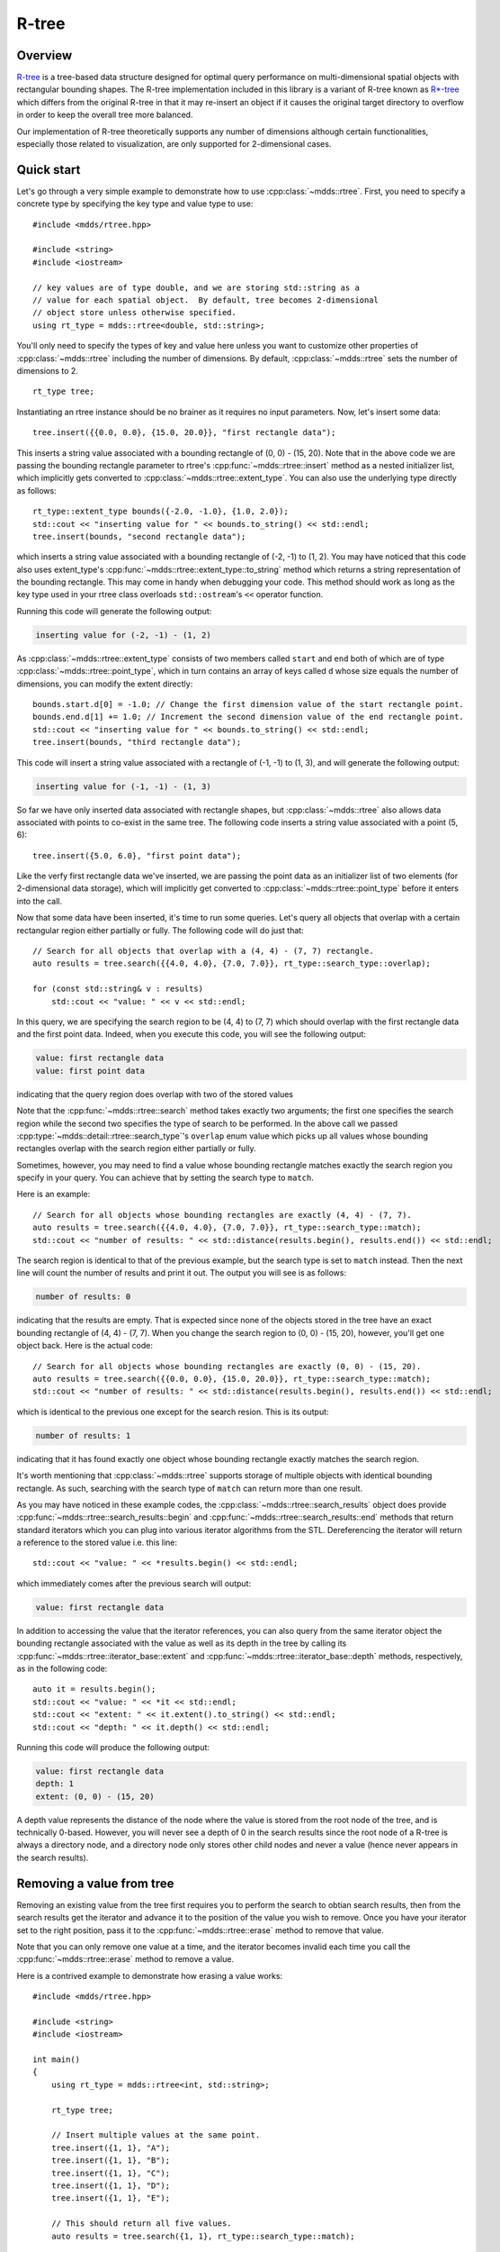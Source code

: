 
.. highlight:: cpp

R-tree
======

Overview
--------

`R-tree <https://en.wikipedia.org/wiki/R-tree>`_ is a tree-based data
structure designed for optimal query performance on multi-dimensional spatial
objects with rectangular bounding shapes.  The R-tree implementation included
in this library is a variant of R-tree known as `R*-tree
<https://en.wikipedia.org/wiki/R*_tree>`_ which differs from the original
R-tree in that it may re-insert an object if it causes the original target
directory to overflow in order to keep the overall tree more balanced.

Our implementation of R-tree theoretically supports any number of dimensions
although certain functionalities, especially those related to visualization,
are only supported for 2-dimensional cases.


Quick start
-----------

Let's go through a very simple example to demonstrate how to use
:cpp:class:`~mdds::rtree`.  First, you need to specify a concrete type by
specifying the key type and value type to use::

    #include <mdds/rtree.hpp>

    #include <string>
    #include <iostream>

    // key values are of type double, and we are storing std::string as a
    // value for each spatial object.  By default, tree becomes 2-dimensional
    // object store unless otherwise specified.
    using rt_type = mdds::rtree<double, std::string>;

You'll only need to specify the types of key and value here unless you want to
customize other properties of :cpp:class:`~mdds::rtree` including the number
of dimensions.  By default, :cpp:class:`~mdds::rtree` sets the number of
dimensions to 2.

::

    rt_type tree;

Instantiating an rtree instance should be no brainer as it requires no input
parameters.  Now, let's insert some data::

    tree.insert({{0.0, 0.0}, {15.0, 20.0}}, "first rectangle data");

This inserts a string value associated with a bounding rectangle of (0, 0) -
(15, 20).  Note that in the above code we are passing the bounding rectangle
parameter to rtree's :cpp:func:`~mdds::rtree::insert` method as a nested
initializer list, which implicitly gets converted to
:cpp:class:`~mdds::rtree::extent_type`.  You can also use the underlying type
directly as follows::

    rt_type::extent_type bounds({-2.0, -1.0}, {1.0, 2.0});
    std::cout << "inserting value for " << bounds.to_string() << std::endl;
    tree.insert(bounds, "second rectangle data");

which inserts a string value associated with a bounding rectangle of (-2, -1)
to (1, 2).  You may have noticed that this code also uses extent_type's
:cpp:func:`~mdds::rtree::extent_type::to_string` method which returns a string
representation of the bounding rectangle.  This may come in handy when
debugging your code.  This method should work as long as the key type used in
your rtree class overloads ``std::ostream``'s ``<<`` operator function.

Running this code will generate the following output:

.. code-block:: none

    inserting value for (-2, -1) - (1, 2)

As :cpp:class:`~mdds::rtree::extent_type` consists of two members called
``start`` and ``end`` both of which are of type
:cpp:class:`~mdds::rtree::point_type`, which in turn contains an array of keys
called ``d`` whose size equals the number of dimensions, you can modify the
extent directly::

    bounds.start.d[0] = -1.0; // Change the first dimension value of the start rectangle point.
    bounds.end.d[1] += 1.0; // Increment the second dimension value of the end rectangle point.
    std::cout << "inserting value for " << bounds.to_string() << std::endl;
    tree.insert(bounds, "third rectangle data");

This code will insert a string value associated with a rectangle of (-1, -1)
to (1, 3), and will generate the following output:

.. code-block:: none

    inserting value for (-1, -1) - (1, 3)

So far we have only inserted data associated with rectangle shapes, but
:cpp:class:`~mdds::rtree` also allows data associated with points to co-exist
in the same tree.  The following code inserts a string value associated with a
point (5, 6)::

    tree.insert({5.0, 6.0}, "first point data");

Like the verfy first rectangle data we've inserted, we are passing the point
data as an initializer list of two elements (for 2-dimensional data storage),
which will implicitly get converted to :cpp:class:`~mdds::rtree::point_type`
before it enters into the call.

Now that some data have been inserted, it's time to run some queries.  Let's
query all objects that overlap with a certain rectangular region either
partially or fully.  The following code will do just that::

    // Search for all objects that overlap with a (4, 4) - (7, 7) rectangle.
    auto results = tree.search({{4.0, 4.0}, {7.0, 7.0}}, rt_type::search_type::overlap);

    for (const std::string& v : results)
        std::cout << "value: " << v << std::endl;

In this query, we are specifying the search region to be (4, 4) to (7, 7)
which should overlap with the first rectangle data and the first point data.
Indeed, when you execute this code, you will see the following output:

.. code-block:: none

    value: first rectangle data
    value: first point data

indicating that the query region does overlap with two of the stored values

Note that the :cpp:func:`~mdds::rtree::search` method takes exactly two
arguments; the first one specifies the search region while the second two
specifies the type of search to be performed.  In the above call we passed
:cpp:type:`~mdds::detail::rtree::search_type`'s ``overlap`` enum value which
picks up all values whose bounding rectangles overlap with the search region
either partially or fully.

Sometimes, however, you may need to find a value whose bounding rectangle
matches exactly the search region you specify in your query.  You can achieve
that by setting the search type to ``match``.

Here is an example::

    // Search for all objects whose bounding rectangles are exactly (4, 4) - (7, 7).
    auto results = tree.search({{4.0, 4.0}, {7.0, 7.0}}, rt_type::search_type::match);
    std::cout << "number of results: " << std::distance(results.begin(), results.end()) << std::endl;

The search region is identical to that of the previous example, but the search
type is set to ``match`` instead.  Then the next line will count the number of
results and print it out.  The output you will see is as follows:

.. code-block:: none

    number of results: 0

indicating that the results are empty.  That is expected since none of the
objects stored in the tree have an exact bounding rectangle of (4, 4) - (7,
7).  When you change the search region to (0, 0) - (15, 20), however, you'll
get one object back.  Here is the actual code::

    // Search for all objects whose bounding rectangles are exactly (0, 0) - (15, 20).
    auto results = tree.search({{0.0, 0.0}, {15.0, 20.0}}, rt_type::search_type::match);
    std::cout << "number of results: " << std::distance(results.begin(), results.end()) << std::endl;

which is identical to the previous one except for the search resion.  This is
its output:

.. code-block:: none

    number of results: 1

indicating that it has found exactly one object whose bounding rectangle
exactly matches the search region.

It's worth mentioning that :cpp:class:`~mdds::rtree` supports storage of
multiple objects with identical bounding rectangle.  As such, searching with
the search type of ``match`` can return more than one result.

As you may have noticed in these example codes, the
:cpp:class:`~mdds::rtree::search_results` object does provide
:cpp:func:`~mdds::rtree::search_results::begin` and
:cpp:func:`~mdds::rtree::search_results::end` methods that return standard
iterators which you can plug into various iterator algorithms from the STL.
Dereferencing the iterator will return a reference to the stored value i.e.
this line::

    std::cout << "value: " << *results.begin() << std::endl;

which immediately comes after the previous search will output:

.. code-block:: none

    value: first rectangle data

In addition to accessing the value that the iterator references, you can also
query from the same iterator object the bounding rectangle associated with the
value as well as its depth in the tree by calling its
:cpp:func:`~mdds::rtree::iterator_base::extent` and
:cpp:func:`~mdds::rtree::iterator_base::depth` methods, respectively, as in
the following code::

    auto it = results.begin();
    std::cout << "value: " << *it << std::endl;
    std::cout << "extent: " << it.extent().to_string() << std::endl;
    std::cout << "depth: " << it.depth() << std::endl;

Running this code will produce the following output:

.. code-block:: none

    value: first rectangle data
    depth: 1
    extent: (0, 0) - (15, 20)

A depth value represents the distance of the node where the value is stored
from the root node of the tree, and is technically 0-based.  However, you will
never see a depth of 0 in the search results since the root node of a R-tree
is always a directory node, and a directory node only stores other child nodes
and never a value (hence never appears in the search results).


Removing a value from tree
--------------------------

Removing an existing value from the tree first requires you to perform the
search to obtian search results, then from the search results get the iterator
and advance it to the position of the value you wish to remove.  Once you have
your iterator set to the right position, pass it to the
:cpp:func:`~mdds::rtree::erase` method to remove that value.

Note that you can only remove one value at a time, and the iterator becomes
invalid each time you call the :cpp:func:`~mdds::rtree::erase` method to
remove a value.

Here is a contrived example to demonstrate how erasing a value works::

    #include <mdds/rtree.hpp>

    #include <string>
    #include <iostream>

    int main()
    {
        using rt_type = mdds::rtree<int, std::string>;

        rt_type tree;

        // Insert multiple values at the same point.
        tree.insert({1, 1}, "A");
        tree.insert({1, 1}, "B");
        tree.insert({1, 1}, "C");
        tree.insert({1, 1}, "D");
        tree.insert({1, 1}, "E");

        // This should return all five values.
        auto results = tree.search({1, 1}, rt_type::search_type::match);

        for (const std::string& v : results)
            std::cout << v << std::endl;

        // Erase "C".
        for (auto it = results.begin(); it != results.end(); ++it)
        {
            if (*it == "C")
            {
                tree.erase(it);
                break; // This invalidates the iterator.  Bail out.
            }
        }

        std::cout << "'C' has been erased." << std::endl;

        // Now this should only return A, B, D and E.
        results = tree.search({1, 1}, rt_type::search_type::match);

        for (const std::string& v : results)
            std::cout << v << std::endl;

        return EXIT_SUCCESS;
    }

In this code, we are intentionally putting 5 values to the same 2-dimensional
point (1, 1), then removing one of them based on matching criteria (of being
equal to "C").

Compiling and running this code will generate the following output:

.. code-block:: none

    A
    B
    C
    D
    E
    'C' has been erased.
    A
    B
    D
    E

which clearly shows that the 'C' has been successfully erased.


Visualize R-tree structure
--------------------------

In this section we will illustrate a way to visualize an R-tree structure via
:cpp:func:`~mdds::rtree::export_tree` method, which can be useful when you
need to visually inspect the tree structure to see how well balanced it is (or
not).

We will be using the following set of 2-dimensional rectangles as the bounding
rectangles for input values.

.. figure:: _static/images/rtree_bounds_src.png
   :align: center

For input values, we'll simply use linearly increasing series of integer
values, but the values themselves are not the focus of this section, and we'll
not talk much about that.  We will also intentionally make the capacity of
directory nodes smaller so that the tree will split more frequently during
insertion even for smaller number of inputs.

Now, let's take a look at the code::

    #include <mdds/rtree.hpp>

    #include <iostream>
    #include <fstream>

    // Make the node capacity intentionally small.
    struct tiny_trait_2d
    {
        constexpr static size_t dimensions = 2;
        constexpr static size_t min_node_size = 2;
        constexpr static size_t max_node_size = 5;
        constexpr static size_t max_tree_depth = 100;

        constexpr static bool enable_forced_reinsertion = true;
        constexpr static size_t reinsertion_size = 2;
    };

    using rt_type = mdds::rtree<int, int, tiny_trait_2d>;

    int main()
    {
        // 2D rectangle with the top-left position (x, y), width and height.
        struct rect
        {
            int x;
            int y;
            int w;
            int h;
        };

        std::vector<rect> rects =
        {
            {  3731,  2433, 1356,  937 },
            {  6003,  3172, 1066,  743 },
            {  4119,  6403,  825, 1949 },
            { 10305,  2315,  776,  548 },
            { 13930,  5468, 1742,  626 },
            {  8614,  4107, 2709, 1793 },
            { 14606,  1887, 5368, 1326 },
            { 17990,  5196, 1163, 1911 },
            {  6728,  7881, 3676, 1210 },
            { 14704,  9789, 5271, 1092 },
            {  4071, 10723, 4739,  898 },
            { 11755,  9010, 1357, 2806 },
            { 13978,  4068,  776,  509 },
            { 17507,  3717,  777,  471 },
            { 20358,  6092,  824, 1093 },
            {  6390,  4535, 1066, 1715 },
            { 13978,  7182, 2516, 1365 },
            { 17942, 11580, 2854,  665 },
            {  9919, 10450,  873, 1716 },
            {  5568, 13215, 7446,  509 },
            {  7357, 15277, 3145, 3234 },
            {  3539, 12592,  631,  509 },
            {  4747, 14498,  825,  626 },
            {  4554, 16913,  969, 1443 },
            { 12771, 14693, 2323,  548 },
            { 18714,  8193, 2372,  586 },
            { 22292,  2743,  487, 1638 },
            { 20987, 17535, 1163, 1249 },
            { 19536, 18859,  632,  431 },
            { 19778, 15394, 1356,  626 },
            { 22969, 15394,  631, 2066 },
        };

        rt_type tree;

        // Insert the rectangle objects into the tree.
        int value = 0;
        for (const auto& rect : rects)
            tree.insert({{rect.x, rect.y}, {rect.x + rect.w, rect.y + rect.h}}, value++);

        // Export the tree structure as a SVG for visualization.
        std::string tree_svg = tree.export_tree(rt_type::export_tree_type::extent_as_svg);
        std::ofstream fout("bounds.svg");
        fout << tree_svg;

        return EXIT_SUCCESS;
    }

First, we need to talk about how the concrete rtree type is instantiated::

    // Make the node capacity intentionally small.
    struct tiny_trait_2d
    {
        constexpr static size_t dimensions = 2;
        constexpr static size_t min_node_size = 2;
        constexpr static size_t max_node_size = 5;
        constexpr static size_t max_tree_depth = 100;

        constexpr static bool enable_forced_reinsertion = true;
        constexpr static size_t reinsertion_size = 2;
    };

    using rt_type = mdds::rtree<int, int, tiny_trait_2d>;

The first and second template arguments specify the key and value types to be
both ``int``.  This time around, however, we are passing a third template
argument which is a struct containing several static constant values.  These
constant values define certain characteristics of your R-tree, and there are
some restrictions you need to be aware of in case you need to use your own
custom trait for your R-tree.  Refer to
:cpp:class:`~mdds::detail::rtree::default_rtree_trait`, which is the default
trait used when you don't specify your own, for the descriptions of the
individual constants that your trait struct is expected to have as well as
restrictions that you must be aware of.

Also be aware that these constants must all be constant expressions with
``constexpr`` specifiers, as some of them are used within ``static_assert``
declarations, and even those that are currently not used within
``static_assert`` may be used in ``static_assert`` in the future.

As far as our current example goes, the only part of the custom trait we need
to highlight is that we are setting the directory node size to 2-to-5 instead
of the default size of 40-to-100, to trigger more node splits and make the
tree artificially deeper.

Let's move on to the next part of the code::

    // 2D rectangle with the top-left position (x, y), width and height.
    struct rect
    {
        int x;
        int y;
        int w;
        int h;
    };

    std::vector<rect> rects =
    {
        {  3731,  2433, 1356,  937 },
        {  6003,  3172, 1066,  743 },
        {  4119,  6403,  825, 1949 },
        { 10305,  2315,  776,  548 },
        { 13930,  5468, 1742,  626 },
        {  8614,  4107, 2709, 1793 },
        { 14606,  1887, 5368, 1326 },
        { 17990,  5196, 1163, 1911 },
        {  6728,  7881, 3676, 1210 },
        { 14704,  9789, 5271, 1092 },
        {  4071, 10723, 4739,  898 },
        { 11755,  9010, 1357, 2806 },
        { 13978,  4068,  776,  509 },
        { 17507,  3717,  777,  471 },
        { 20358,  6092,  824, 1093 },
        {  6390,  4535, 1066, 1715 },
        { 13978,  7182, 2516, 1365 },
        { 17942, 11580, 2854,  665 },
        {  9919, 10450,  873, 1716 },
        {  5568, 13215, 7446,  509 },
        {  7357, 15277, 3145, 3234 },
        {  3539, 12592,  631,  509 },
        {  4747, 14498,  825,  626 },
        {  4554, 16913,  969, 1443 },
        { 12771, 14693, 2323,  548 },
        { 18714,  8193, 2372,  586 },
        { 22292,  2743,  487, 1638 },
        { 20987, 17535, 1163, 1249 },
        { 19536, 18859,  632,  431 },
        { 19778, 15394, 1356,  626 },
        { 22969, 15394,  631, 2066 },
    };

This ``rects`` variable holds an array of 2-dimensional rectangle data that
represent the positions and sizes of rectangles shown earlier in this section.
This will be used as bounding rectangles for the input values in the next part
of the code::

    rt_type tree;

    // Insert the rectangle objects into the tree.
    int value = 0;
    for (const auto& rect : rects)
        tree.insert({{rect.x, rect.y}, {rect.x + rect.w, rect.y + rect.h}}, value++);

Here, the tree is instantiated, and the rectangles are inserted with their
associated values one at a time.  Once the tree is populated, the code that
follows will export the structure of the tree as an SVG string, which will
then be saved to a file on disk::

    // Export the tree structure as a SVG for visualization.
    std::string tree_svg = tree.export_tree(rt_type::export_tree_type::extent_as_svg);
    std::ofstream fout("bounds.svg");
    fout << tree_svg;

When you open the exported SVG file named **bounds.svg** in a SVG viewer,
you'll see something similar to this:

.. figure:: _static/images/rtree_bounds_tree.png
   :align: center

which depicts not only the bounding rectangles of the inserted values, but
also the bounding rectangles of the directory nodes as well.


API Reference
-------------

.. doxygenclass:: mdds::rtree
   :members:

.. doxygenstruct:: mdds::detail::rtree::default_rtree_trait
   :members:

.. doxygenstruct:: mdds::detail::rtree::integrity_check_properties
   :members:

.. doxygenenum:: mdds::detail::rtree::export_tree_type
   :project: mdds

.. doxygenenum:: mdds::detail::rtree::search_type
   :project: mdds
